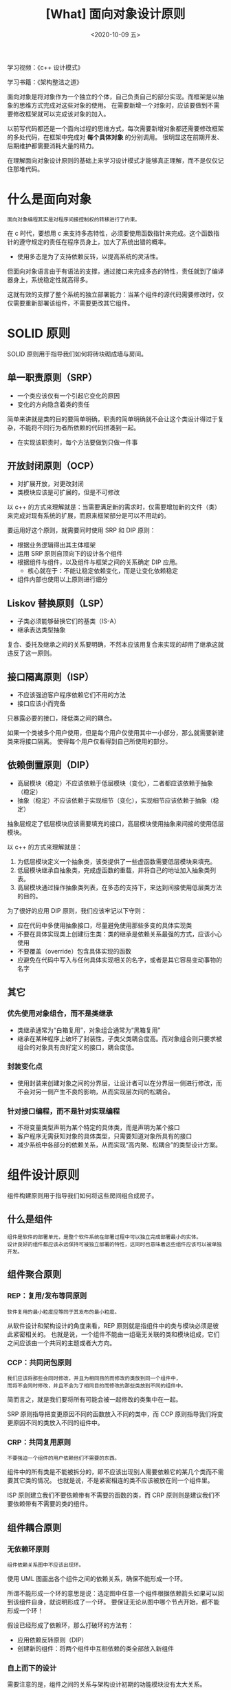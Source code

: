 #+TITLE: [What] 面向对象设计原则
#+DATE:<2020-10-09 五> 
#+TAGS: c++
#+LAYOUT: post 
#+CATEGORIES: language, c/c++, GoF
#+NAME: <oo_principle.org>
#+OPTIONS: ^:nil
#+OPTIONS: ^:{}

学习视频：《c++ 设计模式》

学习书籍：《架构整洁之道》

面向对象是将对象作为一个独立的个体，自己负责自己的部分实现。而框架是以抽象的思维方式完成对这些对象的使用。
在需要新增一个对象时，应该要做到不需要修改框架就可以完成该对象的加入。

以前写代码都还是一个面向过程的思维方式，每次需要新增对象都还需要修改框架的多处代码，在框架中完成对 *每个具体对象* 的分别调用。
很明显这在前期开发、后期维护都需要消耗大量的精力。

在理解面向对象设计原则的基础上来学习设计模式才能够真正理解，而不是仅仅记住那堆代码。
#+BEGIN_HTML
<!--more-->
#+END_HTML 
* 什么是面向对象
#+BEGIN_EXAMPLE
  面向对象编程其实是对程序间接控制权的转移进行了约束。
#+END_EXAMPLE
在 c 时代，要想用 c 来支持多态特性，必须要使用函数指针来完成。这个函数指针的遵守规定的责任在程序员身上，加大了系统出错的概率。
- 使用多态是为了支持依赖反转，以提高系统的灵活性。

但面向对象语言由于有语法的支撑，通过接口来完成多态的特性，责任就到了编译器身上，系统稳定性就高得多。

这就有效的支撑了整个系统的独立部署能力：当某个组件的源代码需要修改时，仅仅需要重新部署该组件，不需要更改其它组件。
* SOLID 原则
SOLID 原则用于指导我们如何将砖块砌成墙与房间。
** 单一职责原则（SRP）
- 一个类应该仅有一个引起它变化的原因
- 变化的方向隐含着类的责任
  
简单来讲就是类的目的要简单明确，职责的简单明确就不会让这个类设计得过于复杂，不能将不同行为者所依赖的代码拼凑到一起。
- 在实现该职责时，每个方法要做到只做一件事
** 开放封闭原则（OCP）
- 对扩展开放，对更改封闭
- 类模块应该是可扩展的，但是不可修改
  
以 c++ 的方式来理解就是：当需要满足新的需求时，仅需要增加新的文件（类）来完成对现有系统的扩展，而原来框架部分是可以不用动的。

要运用好这个原则，就需要同时使用 SRP 和 DIP 原则：
- 根据业务逻辑得出其主体框架
- 运用 SRP 原则自顶向下的设计各个组件
- 根据组件与组件，以及组件与框架之间的关系确定 DIP 应用。
  + 核心就在于：不能让稳定依赖变化，而是让变化依赖稳定
- 组件内部也使用以上原则进行细分
** Liskov 替换原则（LSP）
- 子类必须能够替换它们的基类（IS-A）
- 继承表达类型抽象
  
复合、委托及继承之间的关系要明确，不然本应该用复合来实现的却用了继承这就违反了这一原则。
** 接口隔离原则（ISP）
- 不应该强迫客户程序依赖它们不用的方法
- 接口应该小而完备
  
只暴露必要的接口，降低类之间的耦合。

如果一个类被多个用户使用，但是每个用户仅使用其中一小部分，那么就需要新建类来将接口隔离。
使得每个用户仅看得到自己所使用的部分。
** 依赖倒置原则（DIP）
- 高层模块（稳定）不应该依赖于低层模块（变化），二者都应该依赖于抽象（稳定）
- 抽象（稳定）不应该依赖于实现细节（变化），实现细节应该依赖于抽象（稳定）

抽象层规定了低层模块应该需要填充的接口，高层模块使用抽象来间接的使用低层模块。

以 c++ 的方式来理解就是：
1. 为低层模块定义一个抽象类，该类提供了一些虚函数需要低层模块来填充。
2. 低层模块继承自抽象类，完成虚函数的重载，并将自己的地址加入抽象类列表。
3. 高层模块通过操作抽象类列表，在多态的支持下，来达到间接使用低层类方法的目的。
   
为了很好的应用 DIP 原则，我们应该牢记以下守则：
- 应在代码中多使用抽象接口，尽量避免使用那些多变的具体实现类
- 不要在具体实现类上创建衍生类：类的继承是依赖关系最强的方式，应该小心使用
- 不要覆盖（override）包含具体实现的函数
- 应避免在代码中写入与任何具体实现相关的名字，或者是其它容易变动事物的名字
** 其它
*** 优先使用对象组合，而不是类继承
- 类继承通常为“白箱复用”，对象组合通常为“黑箱复用”
- 继承在某种程序上破坏了封装性，子类父类耦合度高。而对象组合则只要求被组合的对象具有良好定义的接口，耦合度低。
*** 封装变化点
- 使用封装来创建对象之间的分界层，让设计者可以在分界层一侧进行修改，而不会对另一侧产生不良的影响，从而实现层次间的松耦合。
*** 针对接口编程，而不是针对实现编程
- 不将变量类型声明为某个特定的具体类，而是声明为某个接口
- 客户程序无需获知对象的具体类型，只需要知道对象所具有的接口
- 减少系统中各部分的依赖关系，从而实现“高内聚、松耦合”的类型设计方案。
* 组件设计原则
组件构建原则用于指导我们如何将这些房间组合成房子。
** 什么是组件
#+BEGIN_EXAMPLE
  组件是软件的部署单元，是整个软件系统在部署过程中可以独立完成部署最小的实体。
  设计良好的组件都应该永远保持可被独立部署的特性，这同时也意味着这些组件应该可以被单独开发。
#+END_EXAMPLE
** 组件聚合原则
*** REP：复用/发布等同原则
#+BEGIN_EXAMPLE
  软件复用的最小粒度应等同于其发布的最小粒度。
#+END_EXAMPLE

从软件设计和架构设计的角度来看，REP 原则就是指组件中的类与模块必须是彼此紧密相关的。
也就是说，一个组件不能由一组毫无关联的类和模块组成，它们之间应该由一个共同的主题或者大方向。
*** CCP：共同闭包原则
#+BEGIN_EXAMPLE
  我们应该将那些会同时修改，并且为相同目的而修改的类放到同一个组件中，
  而将不会同时修改，并且不会为了相同目的而修改的那些类放到不同的组件中。
#+END_EXAMPLE

简而言之，就是我们要将所有可能会被一起修改的类集中在一起。

SRP 原则指导把变更原因不同的函数放入不同的类中，而 CCP 原则指导我们将变更原因不同的类放入不同的组件中。
*** CRP：共同复用原则
#+BEGIN_EXAMPLE
  不要强迫一个组件的用户依赖他们不需要的东西。
#+END_EXAMPLE

组件中的所有类是不能被拆分的，即不应该出现别人需要依赖它的某几个类而不需要其它类的情况。
也就是说，不是紧密相连的类不应该被放在同一个组件里。

ISP 原则建立我们不要依赖带有不需要的函数的类，而 CRP 原则则是建议我们不要依赖带有不需要的类的组件。
** 组件耦合原则
*** 无依赖环原则
#+BEGIN_EXAMPLE
  组件依赖关系图中不应该出现环。
#+END_EXAMPLE

使用 UML 图画出各个组件之间的依赖关系，确保不能形成一个环。

所谓不能形成一个环的意思是说：选定图中任意一个组件根据依赖箭头如果可以回到该组件自身，就说明形成了一个环。
要保证无论从图中哪个节点开始，都不能形成一个环！

假设已经形成了依赖环，那么打破环的方法有：
- 应用依赖反转原则（DIP）
- 创建新的组件：将两个组件中互相依赖的类全部放入新组件
*** 自上而下的设计
需要注意的是，组件之间的关系与架构设计初期的功能模块没有太大关系。

组件是在开发过程中被提炼出来并不断迭代的，主要目的还是为了避免稳定部分的频繁变更。

在设计组件的过程中，必然会出现环形依赖。这时应用组件聚合原则来解决这些问题。
*** 稳定依赖原则（SDP）
#+BEGIN_EXAMPLE
  依赖关系必须要指向更稳定的方向。
#+END_EXAMPLE

任何一个我们预期会经常变更的组件都不应该被一个难于修改的组件所依赖，否则这个多变的组件将会变得非常难以被修改。

带有许多入向依赖关系的组件是非常稳定的，因为它的任何变更都需要应用到所有依赖它的组件上。
- 那么这个被很多组件依赖的组件就需要好好设计，最好不要频繁变更。
  
有下面方法来量化一个组件的稳定性：
- Fan-in：入向依赖，指代了组件外部类依赖于组件内部类的数量
- Fan-out：出向依赖，指代了组件内部类依赖于组件外部类的数量
- I：不稳定性，I = Fan-out / (Fan-in + Fan-out)。
  + I = 0，代表组件不依赖于其它组件，它是一个独立组件，所以它是最稳定的
  + I = 1，代表组件依赖很多其它组件，其它任何一个组件的修改都会影响该组件，所以它是最不稳定的
    
稳定依赖原则（SDP）的要求就是让每个组件的 I 指标都必须大于其所依赖组件的 I 指标。
也就是说，组件结构依赖图中各组件的 I 指标必须要按照其依赖关系方向递减。
*** 稳定抽象原则（SAP）
#+BEGIN_EXAMPLE
  一个组件的抽象化程度应该于其稳定性保持一致。
#+END_EXAMPLE

架构设计和高阶策略应该被放到稳定组件中（I = 0），而不稳定组件（I = 1）中应该只包含那些我们想要快速和方便修改的部分。

这些稳定组件应该符合开闭原则（OCP）：创造一个足够灵活、能够被扩展且不需要修改的抽象类。

将 SAP 于 SDP 两个原则结合起来，就等于组件层次上的 DIP。
- SDP 要求让依赖关系指向更稳定的方向
- SAP 说明稳定性本身就隐含了对抽象化的要求，以依赖关系应该指向更抽象的方向
  
量化一个组件的抽象化程序：
- Nc：组件中类的数量
- Na：组件中抽象类和接口的数量
- A：抽象程度，A = Na / Nc
  + A = 0，代表组件中没有任何抽象类
  + A = 1，代表组件中只有抽象类
    
[[./pic/mainLine.jpg]]

上图将 I 和 A 两个指标画在一个坐标轴来分析，我们应该尽量让一个组件设计得到的值靠近主序列线。

量化离主序列线的距离使用 D 指标：D = | A + I - 1|。
- D = 0，意味着组件是直接位于主序列线上的
- D = 1，意味着组件在距离主序列线最远的位置
  
对于一个良好的系统设计来说，D 指标的平均值和方差都应该接近于 0.
- 方差可以被作为组件的判断标准，来找出系统中那些不合常规的组件。
* 软件架构
** 什么是软件架构
#+BEGIN_EXAMPLE
  软件架构这项工作的实质就是规划如何将系统切分成组件，并安排好组件之间的排列关系，以及组件之间互相通信的方式。

  设计软件架构的目的，就是为了在工作中更好的对这些组件进行研发、部署、运行及维护。

  软件架构设计的主要目标是支撑软件系统的全生命周期，设计良好的架构可以让系统便于理解、易于修改、方便维护，并且能轻松部署。

  软件架构的终极目标就是最大化程序员的生产力，同时最小化系统的总运营成本。
#+END_EXAMPLE
*** 开发（Development）
架构的作用之一就是要方便其开发团队对它的开发。

对小团队而言，一开始的架构设计会有诸多限制，看起来效率并不高。
但为了该软件项目具备可积累性及长期的生命力，架构设计是必不可少的。
*** 部署（Deployment）
软件架构的目标之一，就是能实现一键式的轻松部署。

*需要注意的是：* 部署是在最开始设计软件架构时就应该考虑好的，如果在项目后期才考虑，那可能会导致一些易于开发、难于部署的系统架构。
*** 运行（Operation）
良好的系统架构应该可以使开发人员对系统的运行过程一目了然。

架构应该将系统中的用例、功能以及该系统的必备行为设置为对开发者可见的一级实体，简化他们对于系统的理解。
*** 维护（Maintenance）
系统维护的主要成本集中在“探秘”和“风险”这两件事上：
- 探秘（spelunking）：对于现有软件系统的挖掘，确定新增功能或被修复问题的最佳位置和最佳方式。
- 风险（risk）：当对架构进行修改时衍生出新的问题

为了尽量降低以上风险，就需要在架构设计时精雕细琢，使用稳定的接口将组件隔离，将未来新功能的添加方式明确出来。
*** 保持可选项
为了让软件保持足够的灵活和便捷性，就需要尽可能长时间地保留尽可能多的可选项。

所有的软件系统都可以降解为策略与细节这两种主要元素：
- 策略：软件中所有业务规则与操作过程
- 细节：实现业务规则的具体细节，比如 I/O 设备、数据库、Web 系统、服务器、框架、交互协议等。

策略与细节应该是脱离关系，以允许在具体决策过程中推迟或延迟与细节相关的内容。
** 独立性
*** 用例
一个设计良好的架构在行为上对系统最重要的作用就是明确和显式的反映系统设计意图的行为，使其在架构层面上可见。
*** 运行
要根据实际的运行场景确定构架的运行模式，是单进程多线程，还是多进程，还是分布式。

为了满足更多的运行模式，那就需要架构能够在组件之间做一些适当的隔离。
*** 开发
构架也要根据组织内沟通结构相匹配，比如由多个不同目标的团队协作开发的系统，必须要分离出多个组件由各个团队独立完成。
*** 部署
一个设计良好的架构通常不会依赖于成堆的脚本与配置文件，也不需要用户手动创建一堆“有严格要求”的目录与文件。

最好有一个带图形的配置工具，可以让用户一键配置并部署。
*** 保留可选项
一个设计良好的架构应该通过保留可选项的方式，让系统在任何情况下都能方便地做出必要的变更。
*** 解耦
解耦的一个区分方法就是看各个部分的变更原因，比如 UI 部分与业务逻辑部分的变更原因是不同的。

解耦的同时，需要考虑运行效率而使用恰当的模式。

按水平分层和用例解耦一个系统有以下分时：
- 源码层次：控制源代码模块之间的依赖关系，避免一个模块的变更而导致其它模块也需要变更或重新编译
  + 这种解耦模式的组件在同一个地址空间运行，通过函数调用来彼此交互。此模式被称为单体结构。
- 部署层次：控制部署单元之间的依赖关系，避免一个模块的变更而导致其它模块的重新构架和部署
  + 这种解耦模式大部分组件在同一个地址空间运行，也有一部分通过进程间通信来彼此交互。
- 服务层次：组件以网络数据包的形式进行通信，组件的变更不会影响其它地方
  + 这种解耦模式在源码层和二进制层也是一个独立的个体。
    
一个设计良好的架构应该能允许一个系统从单体结构开始，以单一文件的形式部署，然后逐渐成长为一组相互独立的
可部署单元，甚至是独立的服务或者微服务。最后还能随着情况的变化，允许系统逐渐退回到单体结构。

并且，一个设计良好的架构在上述过程中还应该能保护系统的大部分源码不受变更影响。
对整个系统来说，解耦模式也应该是一个可选项，在进行大型部署时可以采用一种模式，而在进行小型部署时则可以采用另一种模式。
*** 开发的独立性
只要系统按照其水平分层和用例进行恰当的解耦，整个系统的架构就可以支持多团队开发。
** 策略与层次
本质上，所有的软件系统都是一组策略语句的集合，整体业务策略通常可以被拆解为多组更小的策略语句。

一部分策略语句专门用于描述计算部分的业务逻辑，另一部分策略语句则负责描述计算报告的格式，还有一些用于描述如何校验输入数据的策略。

软件架构需要将变更原因、时间和层次相同的策略分到同一个组件中，并将这些组件组合成为一个有向无环图。

对层次（Level）的划分依据是：一条策略距离系统的输入/输出越远，它所属的层次就越高。而直接管理输入/输出的策略在系统中的层次是最低的。
** 业务逻辑
#+BEGIN_EXAMPLE
  严格地讲，业务逻辑就是程序中那些真正用于赚钱或省钱的业务逻辑与过程。
  更严格地讲，无论这些业务逻辑是在计算机上实现的，还是人工执行的，它们在省钱/赚钱上的作用都是一样的。
#+END_EXAMPLE

业务逻辑应该保持纯净，不要与用户界面或者数据库由任何依赖，因为它是整个系统的核心。业务逻辑应该是系统中最独立、复用性最高的代码。

业务实体实际上就是计算机系统中的一种对象，这种对象包含了一系列用于操作关键数据的业务逻辑。
这些实体对象要么直接包含关键业务数据，要么可以很容易地访问这些数据。业务实体的接口层则是由
那些实现关键业务逻辑、操作关键业务数据的函数组成。
** 尖叫的软件架构
#+BEGIN_EXAMPLE
  一个良好的架构设计应该围绕着用例来展开，这样的架构设计可以在脱离框架、工具以及使用环境的情况下完整地描述用例。

  而且良好的架构设计应该尽可能地允许用户推迟和延后决定采用什么框架、数据库、服务等其它与环境相关的工具。
#+END_EXAMPLE
** 整洁架构
整洁架构通常具有以下特点：
- 独立于框架：不依赖于某个功能丰富的框架之中的某个函数，框架可以被当成工具来使用，但不需要让系统来适应框架。
- 可被测试：这些系统的业务逻辑可以脱离 UI、数据库、Web 服务以及其它的外部元素来进行测试
- 独立于 UI：UI 变更起来很容易，不需要修改其他的系统部分。
- 独立于数据库：业务逻辑与数据库解耦
- 独立于任何外部机制：业务逻辑并不需要知道任何其它外部接口的存在
  
[[./pic/clean_struct.jpg]]

如上图所示，越靠近中心，其越抽象，也就越接近策略。

内层圆中的代码不应该引用外层圆中代码所声明的符号，也不应该使用外层圆中使用的数据格式。
- 业务实体：是整个系统的关键业务逻辑，应该属于系统中最不容易受到外界影响而变动的部分。
- 用例：包含的是特定应用场景下的业务逻辑，这里面封装并实现了整个系统的所有用例。
- 接口适配器：这通常是一组数据转换器，负责将数据从对用例和业务实体而言最方便操作的格式，转为外部系统最方便操作的格式。
- 框架与驱动程序：包含了所有的实现细节，通常需要编写一些与内层沟通的粘合性代码。
** main 组件
在所有系统中，至少要有一个组件来负责创建、协调、监督其它组件的运转，称之为 Main 组件。

Main 组件的任务是创建所有的工厂类、策略类以及其它的全局设施，并最终将控制权转交给最高抽象层的代码来处理。
- Main 组件是整个系统中细节信息最多的组件。
** 测试边界
测试组件是系统架构中最外圈的程序，它们始终是向内依赖的，而且系统中没有其他组件依赖于它们。

测试组件通常是一个系统中最独立的组件，开发过程中会使能该组件，正常运行时并不需要该组件。

可以在构架中为测试创建一组 API，这组 API 用于扫描系统的所有功能函数。
- 但测试代码的运行需要绕过一些资源，比如数据库，否则这个测试会导致对数据库的摧残。

使用测试 API 的方式可以使得调用 API 的一方变得尤为简单，后期易于维护。
* 实现细节
** 数据库只是实现细节
架构中会设计很多数据结构，这些数据结构是很重要的。
但是数据库仅仅是一款用来存取数据的工具，所以对于系统架构来看，数据库是无关紧要的。
** Web 是实现细节
业务逻辑应该与 UI 解耦，以应对不同时期 UI 的展现形式。

GUI 只是一个实现细节，而 Web 则是 GUI 的一种，所以也是一个实现细节。所以需要将 Web 与核心业务逻辑隔离开来。
** 应用程序框架是实现细节
使用应用程序框架，需要承担以下风险：
- 框架自身的架构设计很多时候并不是特别正确。
  + 如果框架自身违反了依赖关系原则，那在后期的扩展中便可能会遇到一些麻烦
- 随着产品的成熟，产品的功能要求可能超出框架所能提供的范围。
  + 到时候框架反而是产品继续扩展的最大阻碍
- 框架本身可能朝着我们不需要的方向演进。
  + 这可能会违背我们的核心业务逻辑。
    
所以我们应该将框架作为架构最外圈的一个实现细节来使用，不要让它们进入内圈。
